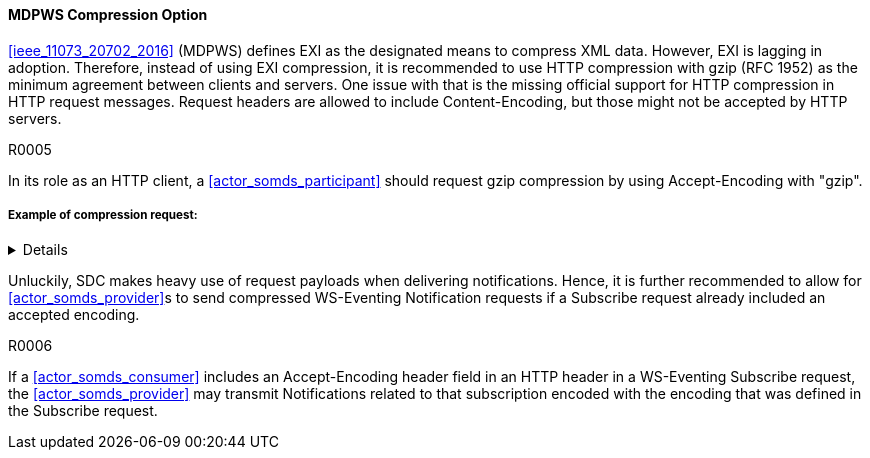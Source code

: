 ==== MDPWS Compression Option

<<ieee_11073_20702_2016>> (MDPWS) defines EXI as the designated means to compress XML data. However, EXI is lagging in adoption. Therefore, instead of using EXI compression, it is recommended to use HTTP compression with gzip (RFC 1952) as the minimum agreement between clients and servers. One issue with that is the missing official support for HTTP compression in HTTP request messages. Request headers are allowed to include Content-Encoding, but those might not be accepted by HTTP servers.

.R0005
[sdpi_requirement#r0005,sdpi_req_level=should]
****
In its role as an HTTP client, a <<actor_somds_participant>> should request gzip compression by using Accept-Encoding with "gzip".
****
===== Example of compression request:
[%collapsible]
====
[, cols="1"]
|===
|*Request header to request compression*|
GET /path/to/resource HTTP/1.1

Host: www.example.com

Accept-Encoding: gzip
|===
The client indicates gzip compression to be an accepted response encoding. Note that the server is nevertheless free to send the response without compression.

[, cols="1"]
|===
|*Response header indicating compressed content*|
HTTP/1.1 200 OK

Date: mon, 26 June 2016 22:38:34 GMT

Server: Apache/1.3.3.7 (Unix)  (Red-Hat/Linux)

Last-Modified: Wed, 08 Jan 2020 23:11:55 GMT

Accept-Ranges: bytes

Content-Length: 438

Connection: close

Content-Type: text/xml; charset=UTF-8

Content-Encoding: gzip
|===
The HTTP server decided to encode the response with the gzip compression. Note that servers are not required to actually compress (e.g. due to load conditions or unknown algorithms they are entitled to answer with identity encoding).

====

Unluckily, SDC makes heavy use of request payloads when delivering notifications. Hence, it is further recommended to allow for <<actor_somds_provider>>s to send compressed WS-Eventing Notification requests if a Subscribe request already included an accepted encoding.

.R0006
[sdpi_requirement#r0006,sdpi_req_level=may]
****
If a <<actor_somds_consumer>> includes an Accept-Encoding header field in an HTTP header in a WS-Eventing Subscribe request, the <<actor_somds_provider>> may transmit Notifications related to that subscription encoded with the encoding that was defined in the Subscribe request.
****

